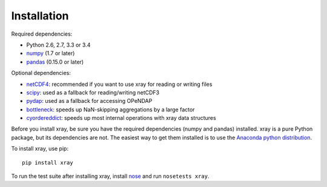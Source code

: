Installation
============

Required dependencies:

- Python 2.6, 2.7, 3.3 or 3.4
- `numpy <http://www.numpy.org/>`__ (1.7 or later)
- `pandas <http://pandas.pydata.org/>`__ (0.15.0 or later)

Optional dependencies:

- `netCDF4 <https://github.com/Unidata/netcdf4-python>`__: recommended if you
  want to use xray for reading or writing files
- `scipy <http://scipy.org/>`__: used as a fallback for reading/writing netCDF3
- `pydap <http://www.pydap.org/>`__: used as a fallback for accessing OPeNDAP
- `bottleneck <https://github.com/kwgoodman/bottleneck>`__: speeds up
  NaN-skipping aggregations by a large factor
- `cyordereddict <https://github.com/shoyer/cyordereddict>`__: speeds up most
  internal operations with xray data structures

Before you install xray, be sure you have the required dependencies (numpy and
pandas) installed. xray is a pure Python package, but its dependencies are not.
The easiest way to get them installed is to use the
`Anaconda python distribution <https://store.continuum.io/cshop/anaconda/>`__.

To install xray, use pip::

    pip install xray

To run the test suite after installing xray, install
`nose <https://nose.readthedocs.org>`__ and run ``nosetests xray``.
